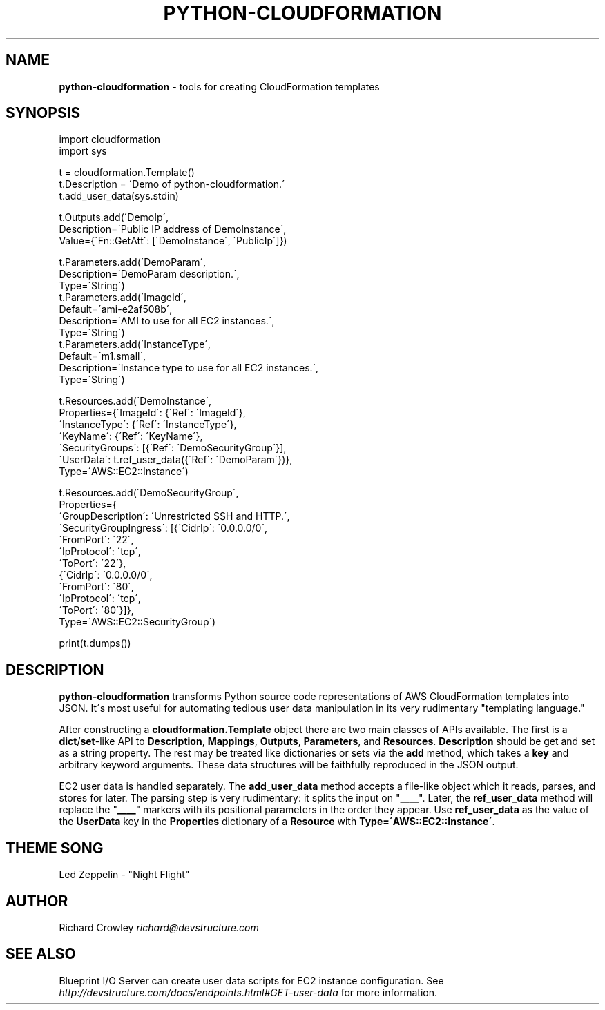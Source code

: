 .\" generated with Ronn/v0.7.3
.\" http://github.com/rtomayko/ronn/tree/0.7.3
.
.TH "PYTHON\-CLOUDFORMATION" "7" "July 2011" "DevStructure" "python-cloudformation"
.
.SH "NAME"
\fBpython\-cloudformation\fR \- tools for creating CloudFormation templates
.
.SH "SYNOPSIS"
.
.nf

import cloudformation
import sys

t = cloudformation\.Template()
t\.Description = \'Demo of python\-cloudformation\.\'
t\.add_user_data(sys\.stdin)

t\.Outputs\.add(\'DemoIp\',
              Description=\'Public IP address of DemoInstance\',
              Value={\'Fn::GetAtt\': [\'DemoInstance\', \'PublicIp\']})

t\.Parameters\.add(\'DemoParam\',
                 Description=\'DemoParam description\.\',
                 Type=\'String\')
t\.Parameters\.add(\'ImageId\',
                 Default=\'ami\-e2af508b\',
                 Description=\'AMI to use for all EC2 instances\.\',
                 Type=\'String\')
t\.Parameters\.add(\'InstanceType\',
                 Default=\'m1\.small\',
                 Description=\'Instance type to use for all EC2 instances\.\',
                 Type=\'String\')

t\.Resources\.add(\'DemoInstance\',
    Properties={\'ImageId\': {\'Ref\': \'ImageId\'},
                \'InstanceType\': {\'Ref\': \'InstanceType\'},
                \'KeyName\': {\'Ref\': \'KeyName\'},
                \'SecurityGroups\': [{\'Ref\': \'DemoSecurityGroup\'}],
                \'UserData\': t\.ref_user_data({\'Ref\': \'DemoParam\'})},
    Type=\'AWS::EC2::Instance\')

t\.Resources\.add(\'DemoSecurityGroup\',
    Properties={
        \'GroupDescription\': \'Unrestricted SSH and HTTP\.\',
        \'SecurityGroupIngress\': [{\'CidrIp\': \'0\.0\.0\.0/0\',
                                  \'FromPort\': \'22\',
                                  \'IpProtocol\': \'tcp\',
                                  \'ToPort\': \'22\'},
                                 {\'CidrIp\': \'0\.0\.0\.0/0\',
                                  \'FromPort\': \'80\',
                                  \'IpProtocol\': \'tcp\',
                                  \'ToPort\': \'80\'}]},
    Type=\'AWS::EC2::SecurityGroup\')

print(t\.dumps())
.
.fi
.
.SH "DESCRIPTION"
\fBpython\-cloudformation\fR transforms Python source code representations of AWS CloudFormation templates into JSON\. It\'s most useful for automating tedious user data manipulation in its very rudimentary "templating language\."
.
.P
After constructing a \fBcloudformation\.Template\fR object there are two main classes of APIs available\. The first is a \fBdict\fR/\fBset\fR\-like API to \fBDescription\fR, \fBMappings\fR, \fBOutputs\fR, \fBParameters\fR, and \fBResources\fR\. \fBDescription\fR should be get and set as a string property\. The rest may be treated like dictionaries or sets via the \fBadd\fR method, which takes a \fBkey\fR and arbitrary keyword arguments\. These data structures will be faithfully reproduced in the JSON output\.
.
.P
EC2 user data is handled separately\. The \fBadd_user_data\fR method accepts a file\-like object which it reads, parses, and stores for later\. The parsing step is very rudimentary: it splits the input on "\fB____\fR"\. Later, the \fBref_user_data\fR method will replace the "\fB____\fR" markers with its positional parameters in the order they appear\. Use \fBref_user_data\fR as the value of the \fBUserData\fR key in the \fBProperties\fR dictionary of a \fBResource\fR with \fBType=\'AWS::EC2::Instance\'\fR\.
.
.SH "THEME SONG"
Led Zeppelin \- "Night Flight"
.
.SH "AUTHOR"
Richard Crowley \fIrichard@devstructure\.com\fR
.
.SH "SEE ALSO"
Blueprint I/O Server can create user data scripts for EC2 instance configuration\. See \fIhttp://devstructure\.com/docs/endpoints\.html#GET\-user\-data\fR for more information\.
